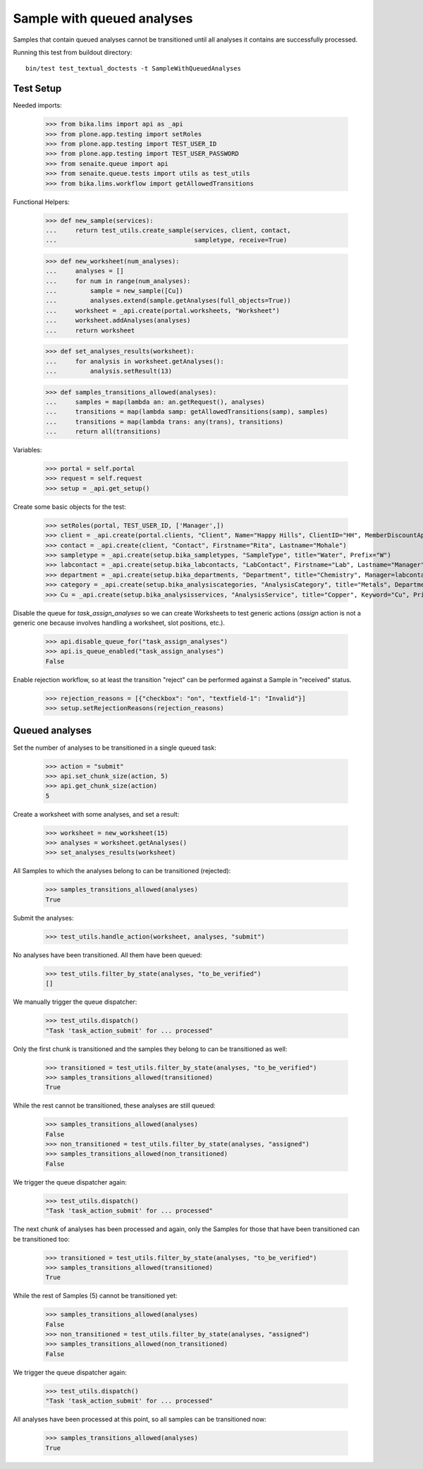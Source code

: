 Sample with queued analyses
===========================

Samples that contain queued analyses cannot be transitioned until all analyses
it contains are successfully processed.

Running this test from buildout directory::

    bin/test test_textual_doctests -t SampleWithQueuedAnalyses


Test Setup
----------

Needed imports:

    >>> from bika.lims import api as _api
    >>> from plone.app.testing import setRoles
    >>> from plone.app.testing import TEST_USER_ID
    >>> from plone.app.testing import TEST_USER_PASSWORD
    >>> from senaite.queue import api
    >>> from senaite.queue.tests import utils as test_utils
    >>> from bika.lims.workflow import getAllowedTransitions

Functional Helpers:

    >>> def new_sample(services):
    ...     return test_utils.create_sample(services, client, contact,
    ...                                     sampletype, receive=True)

    >>> def new_worksheet(num_analyses):
    ...     analyses = []
    ...     for num in range(num_analyses):
    ...         sample = new_sample([Cu])
    ...         analyses.extend(sample.getAnalyses(full_objects=True))
    ...     worksheet = _api.create(portal.worksheets, "Worksheet")
    ...     worksheet.addAnalyses(analyses)
    ...     return worksheet

    >>> def set_analyses_results(worksheet):
    ...     for analysis in worksheet.getAnalyses():
    ...         analysis.setResult(13)

    >>> def samples_transitions_allowed(analyses):
    ...     samples = map(lambda an: an.getRequest(), analyses)
    ...     transitions = map(lambda samp: getAllowedTransitions(samp), samples)
    ...     transitions = map(lambda trans: any(trans), transitions)
    ...     return all(transitions)

Variables:

    >>> portal = self.portal
    >>> request = self.request
    >>> setup = _api.get_setup()

Create some basic objects for the test:

    >>> setRoles(portal, TEST_USER_ID, ['Manager',])
    >>> client = _api.create(portal.clients, "Client", Name="Happy Hills", ClientID="HH", MemberDiscountApplies=True)
    >>> contact = _api.create(client, "Contact", Firstname="Rita", Lastname="Mohale")
    >>> sampletype = _api.create(setup.bika_sampletypes, "SampleType", title="Water", Prefix="W")
    >>> labcontact = _api.create(setup.bika_labcontacts, "LabContact", Firstname="Lab", Lastname="Manager")
    >>> department = _api.create(setup.bika_departments, "Department", title="Chemistry", Manager=labcontact)
    >>> category = _api.create(setup.bika_analysiscategories, "AnalysisCategory", title="Metals", Department=department)
    >>> Cu = _api.create(setup.bika_analysisservices, "AnalysisService", title="Copper", Keyword="Cu", Price="15", Category=category.UID(), Accredited=True)

Disable the queue for `task_assign_analyses` so we can create Worksheets to test
generic actions (`assign` action is not a generic one because involves handling
a worksheet, slot positions, etc.).

    >>> api.disable_queue_for("task_assign_analyses")
    >>> api.is_queue_enabled("task_assign_analyses")
    False

Enable rejection workflow, so at least the transition "reject" can be performed
against a Sample in "received" status.

    >>> rejection_reasons = [{"checkbox": "on", "textfield-1": "Invalid"}]
    >>> setup.setRejectionReasons(rejection_reasons)


Queued analyses
---------------

Set the number of analyses to be transitioned in a single queued task:

    >>> action = "submit"
    >>> api.set_chunk_size(action, 5)
    >>> api.get_chunk_size(action)
    5

Create a worksheet with some analyses, and set a result:

    >>> worksheet = new_worksheet(15)
    >>> analyses = worksheet.getAnalyses()
    >>> set_analyses_results(worksheet)

All Samples to which the analyses belong to can be transitioned (rejected):

    >>> samples_transitions_allowed(analyses)
    True

Submit the analyses:

    >>> test_utils.handle_action(worksheet, analyses, "submit")

No analyses have been transitioned. All them have been queued:

    >>> test_utils.filter_by_state(analyses, "to_be_verified")
    []

We manually trigger the queue dispatcher:

    >>> test_utils.dispatch()
    "Task 'task_action_submit' for ... processed"

Only the first chunk is transitioned and the samples they belong to can be
transitioned as well:

    >>> transitioned = test_utils.filter_by_state(analyses, "to_be_verified")
    >>> samples_transitions_allowed(transitioned)
    True

While the rest cannot be transitioned, these analyses are still queued:

    >>> samples_transitions_allowed(analyses)
    False
    >>> non_transitioned = test_utils.filter_by_state(analyses, "assigned")
    >>> samples_transitions_allowed(non_transitioned)
    False

We trigger the queue dispatcher again:

    >>> test_utils.dispatch()
    "Task 'task_action_submit' for ... processed"

The next chunk of analyses has been processed and again, only the Samples for
those that have been transitioned can be transitioned too:

    >>> transitioned = test_utils.filter_by_state(analyses, "to_be_verified")
    >>> samples_transitions_allowed(transitioned)
    True

While the rest of Samples (5) cannot be transitioned yet:

    >>> samples_transitions_allowed(analyses)
    False
    >>> non_transitioned = test_utils.filter_by_state(analyses, "assigned")
    >>> samples_transitions_allowed(non_transitioned)
    False

We trigger the queue dispatcher again:

    >>> test_utils.dispatch()
    "Task 'task_action_submit' for ... processed"

All analyses have been processed at this point, so all samples can be
transitioned now:

    >>> samples_transitions_allowed(analyses)
    True
